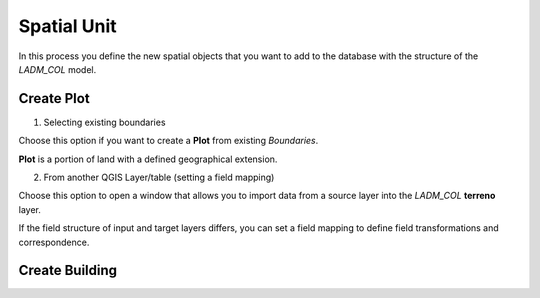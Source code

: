 Spatial Unit
=============

In this process you define the new spatial objects that you want to add to the
database with the structure of the *LADM_COL* model.


Create Plot
-----------

1. Selecting existing boundaries

Choose this option if you want to create a **Plot** from existing *Boundaries*.

**Plot** is a portion of land with a defined geographical extension.

2. From another QGIS Layer/table (setting a field mapping)

Choose this option to open a window that allows you to import data from a source
layer into the *LADM_COL* **terreno** layer.

If the field structure of input and target layers differs, you can set a field
mapping to define field transformations and correspondence.

.. image:: ../static/cre_plts.png
   :height: 400
   :width: 400
   :alt: alternate text


Create Building
---------------

.. image:: ../static/crear_construccion.gif
   :height: 500
   :width: 800
   :alt: Create Building
